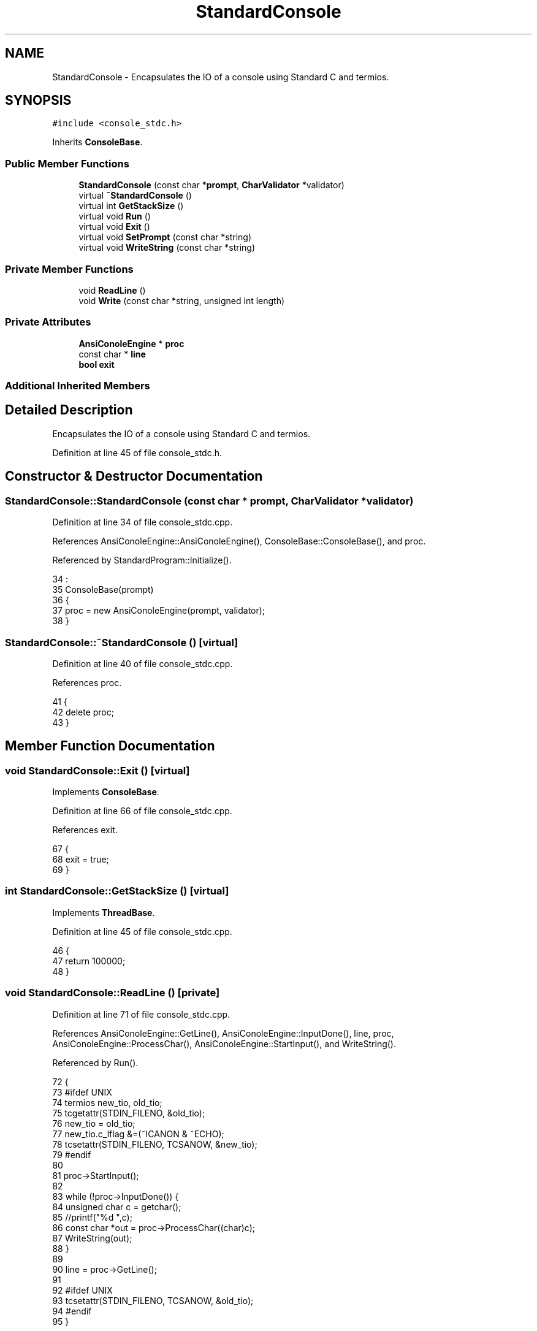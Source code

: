 .TH "StandardConsole" 3 "Tue Jan 24 2017" "Version 1.6.2" "amath" \" -*- nroff -*-
.ad l
.nh
.SH NAME
StandardConsole \- Encapsulates the IO of a console using Standard C and termios\&.  

.SH SYNOPSIS
.br
.PP
.PP
\fC#include <console_stdc\&.h>\fP
.PP
Inherits \fBConsoleBase\fP\&.
.SS "Public Member Functions"

.in +1c
.ti -1c
.RI "\fBStandardConsole\fP (const char *\fBprompt\fP, \fBCharValidator\fP *validator)"
.br
.ti -1c
.RI "virtual \fB~StandardConsole\fP ()"
.br
.ti -1c
.RI "virtual int \fBGetStackSize\fP ()"
.br
.ti -1c
.RI "virtual void \fBRun\fP ()"
.br
.ti -1c
.RI "virtual void \fBExit\fP ()"
.br
.ti -1c
.RI "virtual void \fBSetPrompt\fP (const char *string)"
.br
.ti -1c
.RI "virtual void \fBWriteString\fP (const char *string)"
.br
.in -1c
.SS "Private Member Functions"

.in +1c
.ti -1c
.RI "void \fBReadLine\fP ()"
.br
.ti -1c
.RI "void \fBWrite\fP (const char *string, unsigned int length)"
.br
.in -1c
.SS "Private Attributes"

.in +1c
.ti -1c
.RI "\fBAnsiConoleEngine\fP * \fBproc\fP"
.br
.ti -1c
.RI "const char * \fBline\fP"
.br
.ti -1c
.RI "\fBbool\fP \fBexit\fP"
.br
.in -1c
.SS "Additional Inherited Members"
.SH "Detailed Description"
.PP 
Encapsulates the IO of a console using Standard C and termios\&. 
.PP
Definition at line 45 of file console_stdc\&.h\&.
.SH "Constructor & Destructor Documentation"
.PP 
.SS "StandardConsole::StandardConsole (const char * prompt, \fBCharValidator\fP * validator)"

.PP
Definition at line 34 of file console_stdc\&.cpp\&.
.PP
References AnsiConoleEngine::AnsiConoleEngine(), ConsoleBase::ConsoleBase(), and proc\&.
.PP
Referenced by StandardProgram::Initialize()\&.
.PP
.nf
34                                                                              :
35     ConsoleBase(prompt)
36 {
37     proc = new AnsiConoleEngine(prompt, validator);
38 }
.fi
.SS "StandardConsole::~StandardConsole ()\fC [virtual]\fP"

.PP
Definition at line 40 of file console_stdc\&.cpp\&.
.PP
References proc\&.
.PP
.nf
41 {
42     delete proc;
43 }
.fi
.SH "Member Function Documentation"
.PP 
.SS "void StandardConsole::Exit ()\fC [virtual]\fP"

.PP
Implements \fBConsoleBase\fP\&.
.PP
Definition at line 66 of file console_stdc\&.cpp\&.
.PP
References exit\&.
.PP
.nf
67 {
68     exit = true;
69 }
.fi
.SS "int StandardConsole::GetStackSize ()\fC [virtual]\fP"

.PP
Implements \fBThreadBase\fP\&.
.PP
Definition at line 45 of file console_stdc\&.cpp\&.
.PP
.nf
46 {
47     return 100000;
48 }
.fi
.SS "void StandardConsole::ReadLine ()\fC [private]\fP"

.PP
Definition at line 71 of file console_stdc\&.cpp\&.
.PP
References AnsiConoleEngine::GetLine(), AnsiConoleEngine::InputDone(), line, proc, AnsiConoleEngine::ProcessChar(), AnsiConoleEngine::StartInput(), and WriteString()\&.
.PP
Referenced by Run()\&.
.PP
.nf
72 {
73 #ifdef UNIX
74     termios new_tio, old_tio;
75     tcgetattr(STDIN_FILENO, &old_tio);
76     new_tio = old_tio;
77     new_tio\&.c_lflag &=(~ICANON & ~ECHO);
78     tcsetattr(STDIN_FILENO, TCSANOW, &new_tio);
79 #endif
80 
81     proc->StartInput();
82 
83     while (!proc->InputDone()) {
84         unsigned char c = getchar();
85         //printf("%d ",c);
86         const char *out = proc->ProcessChar((char)c);
87         WriteString(out);
88     }
89 
90     line = proc->GetLine();
91 
92 #ifdef UNIX
93     tcsetattr(STDIN_FILENO, TCSANOW, &old_tio);
94 #endif
95 }
.fi
.SS "void StandardConsole::Run ()\fC [virtual]\fP"

.PP
Implements \fBThreadBase\fP\&.
.PP
Definition at line 50 of file console_stdc\&.cpp\&.
.PP
References Evaluator::Evaluate(), Evaluator::Evaluator(), exit, Evaluator::GetResult(), line, ConsoleBase::Prompt(), ReadLine(), ConsoleBase::StartMessage(), StrLen(), and Write()\&.
.PP
.nf
51 {
52     exit = false;
53     StartMessage();
54 
55     while(!exit) {
56         Prompt();
57         ReadLine();
58         Evaluator *evaluator = new Evaluator(line);
59         evaluator->Evaluate();
60         const char *res = evaluator->GetResult();
61         Write(res, StrLen(res));
62         delete evaluator;
63     }
64 }
.fi
.SS "void StandardConsole::SetPrompt (const char * string)\fC [virtual]\fP"

.PP
Reimplemented from \fBConsoleBase\fP\&.
.PP
Definition at line 113 of file console_stdc\&.cpp\&.
.PP
References proc, ConsoleBase::SetPrompt(), and AnsiConoleEngine::SetPrompt()\&.
.PP
.nf
114 {
115     ConsoleBase::SetPrompt(string);
116     proc->SetPrompt(string);
117 }
.fi
.SS "void StandardConsole::Write (const char * string, unsigned int length)\fC [private]\fP"

.PP
Definition at line 102 of file console_stdc\&.cpp\&.
.PP
Referenced by Run(), and WriteString()\&.
.PP
.nf
103 {
104     unsigned int i = 0;
105     while(i < length && string[i] != 0) {
106         fputc(string[i], stdout);
107         i++;
108     }
109 
110     fflush(stdout);
111 }
.fi
.SS "void StandardConsole::WriteString (const char * string)\fC [virtual]\fP"

.PP
Implements \fBConsoleBase\fP\&.
.PP
Definition at line 97 of file console_stdc\&.cpp\&.
.PP
References StrLen(), and Write()\&.
.PP
Referenced by ReadLine()\&.
.PP
.nf
98 {
99     Write(string, StrLen(string));
100 }
.fi
.SH "Member Data Documentation"
.PP 
.SS "\fBbool\fP StandardConsole::exit\fC [private]\fP"

.PP
Definition at line 60 of file console_stdc\&.h\&.
.PP
Referenced by Exit(), and Run()\&.
.SS "const char* StandardConsole::line\fC [private]\fP"

.PP
Definition at line 59 of file console_stdc\&.h\&.
.PP
Referenced by ReadLine(), and Run()\&.
.SS "\fBAnsiConoleEngine\fP* StandardConsole::proc\fC [private]\fP"

.PP
Definition at line 58 of file console_stdc\&.h\&.
.PP
Referenced by ReadLine(), SetPrompt(), StandardConsole(), and ~StandardConsole()\&.

.SH "Author"
.PP 
Generated automatically by Doxygen for amath from the source code\&.
